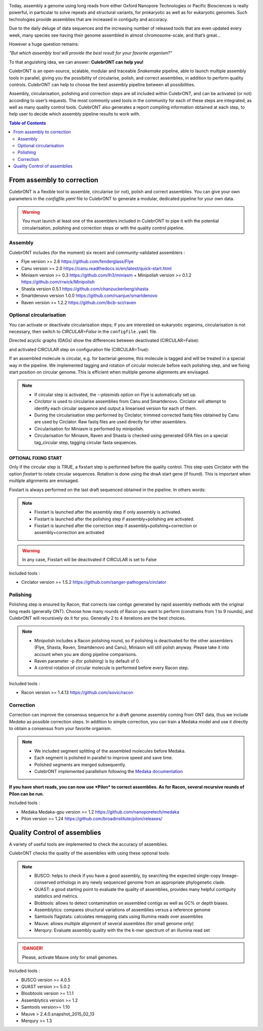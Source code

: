 .. image:: _images/culebront_logo.png
   :target: _images/culebront_logo.png
   :align: center
   :alt: Culebront Logo

Today, assembly a genome using long reads from either Oxford Nanopore Technologies or Pacific Biosciences is really powerful, in particular to solve repeats and structural variants, for prokaryotic as well as for eukaryotic genomes. Such technologies provide assemblies that are increased in contiguity and accuracy.

Due to the daily deluge of data sequences and the increasing number of released tools that are even updated every week, many species see having their genome assembled in almost chromosome-scale, and that’s great...

However a huge question remains:

*"But which assembly tool will provide the best result for your favorite organism?"*

To that anguishing idea, we can answer: **CulebrONT can help you!**

CulebrONT is an open-source, scalable, modular and traceable *Snakemake* pipeline, able to launch multiple assembly tools in parallel, giving you the possibility of circularise, polish, and correct assemblies, in addition to perform quality controls. CulebrONT can help to choose the best assembly pipeline between all possibilities.

Assembly, circularisation, polishing and correction steps are all included within CulebrONT, and can be activated (or not) according to user’s requests. The most commonly used tools in the community for each of these steps are integrated, as well as many quality control tools. CulebrONT also generates a report compiling information obtained at each step, to help user to decide which assembly pipeline results to work with.


.. contents:: Table of Contents
   :depth: 2
   :backlinks: entry


From assembly to correction
---------------------------

CulebrONT is a flexible tool to assemble, circularise (or not), polish and correct assemblies. You can give your own parameters in the *configfile.yaml* file to CulebrONT to generate a modular, dedicated pipeline for your own data.
   
.. warning::
   You must launch at least one of the assemblers included in CulebrONT to pipe it with the potential circularisation, polishing and correction steps or with the quality control pipeline.


Assembly
........

CulebrONT includes (for the moment) six recent and community-validated assemblers :

* Flye version >= 2.6 https://github.com/fenderglass/Flye
* Canu version >= 2.0 https://canu.readthedocs.io/en/latest/quick-start.html
* Miniasm version >= 0.3 https://github.com/lh3/miniasm + Minipolish version >= 0.1.2 https://github.com/rrwick/Minipolish
* Shasta version 0.5.1 https://github.com/chanzuckerberg/shasta
* Smartdenovo version 1.0.0 https://github.com/ruanjue/smartdenovo
* Raven version >= 1.2.2 https://github.com/lbcb-sci/raven


Optional circularisation
........................

You can activate or deactivate circularisation steps; if you are interested on eukaryotic organims, circularisation is not necessary, then switch to *CIRCULAR=False* in the ``configfile.yaml``  file.

Directed acyclic graphs (DAGs) show the differences between deactivated (CIRCULAR=False):

.. image:: _images/schema_pipeline_global-NOCIRC.png
   :target: _images/schema_pipeline_global-NOCIRC.png
   :alt: CIRCULAR_FALSE

and activated CIRCULAR step on configuration file (CIRCULAR=True):

.. image:: _images/schema_pipeline_global-CIRC.png
   :target: _images/schema_pipeline_global-CIRC.png
   :alt: CIRCULAR_TRUE


If an assembled molecule is circular, e.g. for bacterial genome, this molecule is tagged and will be treated in a special way in the pipeline. We implemented tagging and rotation of circular molecule before each polishing step, and we fixing start position on circular genome. This is efficient when multiple genome alignments are envisaged.

.. note::
   * If circular step is activated, the *--plasmids* option on Flye is automatically set up.
   * *Circlator* is used to circularise assemblies from Canu and Smartdenovo. Circlator will attempt to identify each circular sequence and output a linearised version for each of them.
   * During the circularisation step performed by Circlator, trimmed corrected fastq files obtained by Canu are used by Circlator. Raw fastq files are used directly for other assemblers.
   * Circularisation for Miniasm is performed by minipolish.
   * Circularisation for Miniasm, Raven and Shasta is checked using generated GFA files on a special tag_circular step, tagging circular fasta sequences.


**OPTIONAL FIXING START**

Only if the circular step is TRUE, a fixstart step is performed before the quality control. This step uses Circlator with the option *fixstart* to rotate circular sequences. Rotation is done using the dnaA start gene (if found). This is important when multiple alignments are envisaged.

Fixstart is always performed on the last draft sequenced obtained in the pipeline. In others words:

.. note::
   * Fixstart is launched after the assembly step if only assembly is activated.
   * Fixstart is launched after the polishing step if assembly+polishing are activated.
   * Fixstart is launched after the correction step if assembly+polishing+correction or assembly+correction are activated

.. warning::
   In any case, Fixstart will be deactivated if CIRCULAR is set to False


Included tools :

* Circlator version >= 1.5.2 https://github.com/sanger-pathogens/circlator


Polishing
.........

Polishing step is ensured by Racon, that corrects raw contigs generated by rapid assembly methods with the original long reads (generally ONT). Choose how many rounds of Racon you want to perform (constrains from 1 to 9 rounds), and CulebrONT will recursively do it for you. Generally 2 to 4 iterations are the best choices.

.. note::
   * Minipolish includes a Racon polishing round, so if polishing is deactivated for the other assemblers (Flye, Shasta, Raven, Smartdenovo and Canu), Miniasm will still polish anyway. Please take it into account when you are doing pipeline comparisons.
   * Raven parameter -p (for polishing) is by default of 0.
   * A control rotation of circular molecule is performed before every Racon step.

Included tools :

* Racon version >= 1.4.13 https://github.com/isovic/racon


Correction
..........

Correction can improve the consensus sequence for a draft genome assembly coming from ONT data, thus we include *Medaka* as possible correction steps. In addition to simple correction, you can train a Medaka model and use it directly to obtain a consensus from your favorite organism.

.. note::
   * We included segment splitting of the assembled molecules before Medaka.
   * Each segment is polished in parallel to improve speed and save time.
   * Polished segments are merged subsequently.
   * CulebrONT implemented parallelism following the `Medaka documentation <https://nanoporetech.github.io/medaka/installation.html#improving-parallelism>`_

**If you have short reads, you can now use *Pilon* to correct assemblies. As for Racon, several recursive rounds of Pilon can be run.**

Included tools :

* Medaka Medaka-gpu version >= 1.2 https://github.com/nanoporetech/medaka
* Pilon version >= 1.24 https://github.com/broadinstitute/pilon/releases/


Quality Control of assemblies
-----------------------------

A variety of useful tools are implemented to check the accuracy of assemblies.

.. image:: _images/schema_pipeline_global-QUALITY.png
   :target: _images/schema_pipeline_global-QUALITY.png
   :alt: QUALITY


CulebrONT checks the quality of the assemblies with using these optional tools:

.. note::
   * BUSCO: helps to check if you have a good assembly, by searching the expected single-copy lineage-conserved orthologs in any newly sequenced genome from an appropriate phylogenetic clade.
   * QUAST: a good starting point to evaluate the quality of assemblies, provides many helpful contiguity statistics and metrics.
   * Blobtools: allows to detect contamination on assembled contigs as well as GC% or depth biases.
   * Assemblytics: compares structural variations of assemblies versus a reference genome
   * Samtools flagstats: calculates remapping stats using Illumina reads over assemblies
   * Mauve: allows multiple alignment of several assembles (for small genome only)
   * Merqury: Evaluate assembly quality with the the k-mer spectrum of an illumina read set

.. danger::
   Please, activate Mauve only for small genomes.

Included tools :

* BUSCO version >= 4.0.5
* QUAST version >= 5.0.2
* Bloobtools version >= 1.1.1
* Assemblytics version >= 1.2
* Samtools version>= 1.10
* Mauve > 2.4.0.snapshot_2015_02_13
* Merqury >= 1.3
